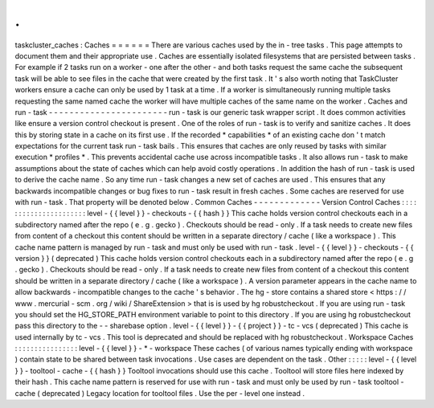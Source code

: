 .
.
taskcluster_caches
:
Caches
=
=
=
=
=
=
There
are
various
caches
used
by
the
in
-
tree
tasks
.
This
page
attempts
to
document
them
and
their
appropriate
use
.
Caches
are
essentially
isolated
filesystems
that
are
persisted
between
tasks
.
For
example
if
2
tasks
run
on
a
worker
-
one
after
the
other
-
and
both
tasks
request
the
same
cache
the
subsequent
task
will
be
able
to
see
files
in
the
cache
that
were
created
by
the
first
task
.
It
'
s
also
worth
noting
that
TaskCluster
workers
ensure
a
cache
can
only
be
used
by
1
task
at
a
time
.
If
a
worker
is
simultaneously
running
multiple
tasks
requesting
the
same
named
cache
the
worker
will
have
multiple
caches
of
the
same
name
on
the
worker
.
Caches
and
run
-
task
-
-
-
-
-
-
-
-
-
-
-
-
-
-
-
-
-
-
-
-
-
-
-
run
-
task
is
our
generic
task
wrapper
script
.
It
does
common
activities
like
ensure
a
version
control
checkout
is
present
.
One
of
the
roles
of
run
-
task
is
to
verify
and
sanitize
caches
.
It
does
this
by
storing
state
in
a
cache
on
its
first
use
.
If
the
recorded
*
capabilities
*
of
an
existing
cache
don
'
t
match
expectations
for
the
current
task
run
-
task
bails
.
This
ensures
that
caches
are
only
reused
by
tasks
with
similar
execution
*
profiles
*
.
This
prevents
accidental
cache
use
across
incompatible
tasks
.
It
also
allows
run
-
task
to
make
assumptions
about
the
state
of
caches
which
can
help
avoid
costly
operations
.
In
addition
the
hash
of
run
-
task
is
used
to
derive
the
cache
name
.
So
any
time
run
-
task
changes
a
new
set
of
caches
are
used
.
This
ensures
that
any
backwards
incompatible
changes
or
bug
fixes
to
run
-
task
result
in
fresh
caches
.
Some
caches
are
reserved
for
use
with
run
-
task
.
That
property
will
be
denoted
below
.
Common
Caches
-
-
-
-
-
-
-
-
-
-
-
-
-
Version
Control
Caches
:
:
:
:
:
:
:
:
:
:
:
:
:
:
:
:
:
:
:
:
:
:
level
-
{
{
level
}
}
-
checkouts
-
{
{
hash
}
}
This
cache
holds
version
control
checkouts
each
in
a
subdirectory
named
after
the
repo
(
e
.
g
.
gecko
)
.
Checkouts
should
be
read
-
only
.
If
a
task
needs
to
create
new
files
from
content
of
a
checkout
this
content
should
be
written
in
a
separate
directory
/
cache
(
like
a
workspace
)
.
This
cache
name
pattern
is
managed
by
run
-
task
and
must
only
be
used
with
run
-
task
.
level
-
{
{
level
}
}
-
checkouts
-
{
{
version
}
}
(
deprecated
)
This
cache
holds
version
control
checkouts
each
in
a
subdirectory
named
after
the
repo
(
e
.
g
.
gecko
)
.
Checkouts
should
be
read
-
only
.
If
a
task
needs
to
create
new
files
from
content
of
a
checkout
this
content
should
be
written
in
a
separate
directory
/
cache
(
like
a
workspace
)
.
A
version
parameter
appears
in
the
cache
name
to
allow
backwards
-
incompatible
changes
to
the
cache
'
s
behavior
.
The
hg
-
store
contains
a
shared
store
<
https
:
/
/
www
.
mercurial
-
scm
.
org
/
wiki
/
ShareExtension
>
that
is
is
used
by
hg
robustcheckout
.
If
you
are
using
run
-
task
you
should
set
the
HG_STORE_PATH
environment
variable
to
point
to
this
directory
.
If
you
are
using
hg
robustcheckout
pass
this
directory
to
the
-
-
sharebase
option
.
level
-
{
{
level
}
}
-
{
{
project
}
}
-
tc
-
vcs
(
deprecated
)
This
cache
is
used
internally
by
tc
-
vcs
.
This
tool
is
deprecated
and
should
be
replaced
with
hg
robustcheckout
.
Workspace
Caches
:
:
:
:
:
:
:
:
:
:
:
:
:
:
:
:
level
-
{
{
level
}
}
-
*
-
workspace
These
caches
(
of
various
names
typically
ending
with
workspace
)
contain
state
to
be
shared
between
task
invocations
.
Use
cases
are
dependent
on
the
task
.
Other
:
:
:
:
:
level
-
{
{
level
}
}
-
tooltool
-
cache
-
{
{
hash
}
}
Tooltool
invocations
should
use
this
cache
.
Tooltool
will
store
files
here
indexed
by
their
hash
.
This
cache
name
pattern
is
reserved
for
use
with
run
-
task
and
must
only
be
used
by
run
-
task
tooltool
-
cache
(
deprecated
)
Legacy
location
for
tooltool
files
.
Use
the
per
-
level
one
instead
.
